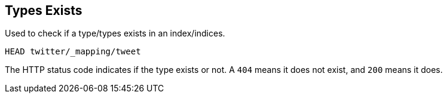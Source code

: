 [[indices-types-exists]]
== Types Exists

Used to check if a type/types exists in an index/indices.

[source,js]
--------------------------------------------------
HEAD twitter/_mapping/tweet
--------------------------------------------------
// CONSOLE
// TEST[setup:twitter]

The HTTP status code indicates if the type exists or not. A `404` means
it does not exist, and `200` means it does.
